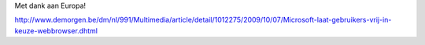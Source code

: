 .. title: Windowsgebruikers mogen eindelijk zelf een browser kiezen :)
.. slug: node-23
.. date: 2009-10-08 11:16:56
.. tags: microsoft
.. link:
.. description: 
.. type: text

Met dank aan
Europa!

http://www.demorgen.be/dm/nl/991/Multimedia/article/detail/1012275/2009/10/07/Microsoft-laat-gebruikers-vrij-in-keuze-webbrowser.dhtml

